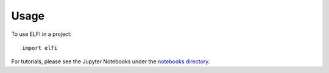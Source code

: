 =====
Usage
=====

To use ELFI in a project::

    import elfi

For tutorials, please see the Jupyter Notebooks under the `notebooks directory`_.

.. _notebooks directory: https://github.com/elfi-dev/notebooks
